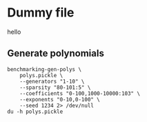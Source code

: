 * Dummy file
hello


** Generate polynomials
#+begin_src shell
  benchmarking-gen-polys \
      polys.pickle \
      --generators "1-10" \
      --sparsity "80-101:5" \
      --coefficients "0-100,1000-10000:103" \
      --exponents "0-10,0-100" \
      --seed 1234 2> /dev/null
  du -h polys.pickle
#+end_src

#+RESULTS:
| 884K | polys.pickle |
